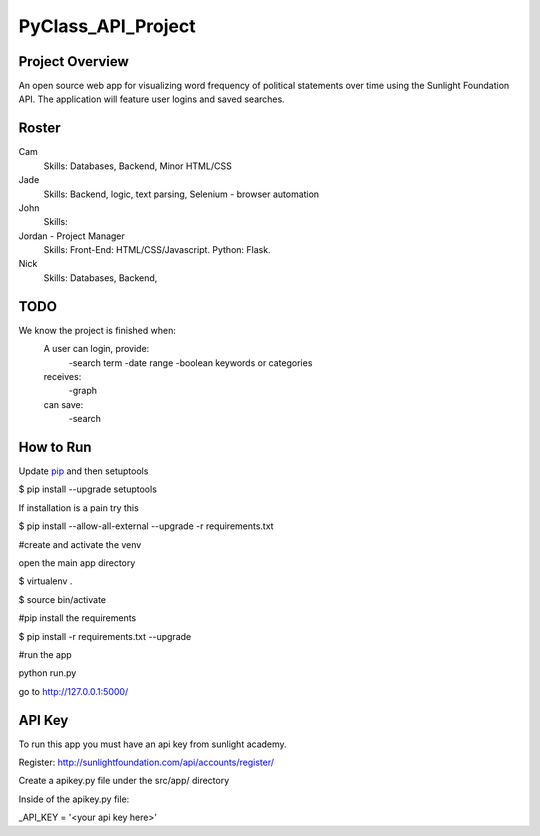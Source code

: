 PyClass_API_Project
===================
####
Project Overview
####
An open source web app for visualizing word frequency of political statements over time using the Sunlight Foundation API. The application will feature user logins and saved searches.

####
Roster
####
Cam
  Skills: Databases, Backend, Minor HTML/CSS

Jade
  Skills: Backend, logic, text parsing, Selenium - browser automation
  
John
  Skills: 
  
Jordan - Project Manager
  Skills: Front-End: HTML/CSS/Javascript. Python: Flask.
  
Nick
  Skills: Databases, Backend,

####
TODO
####
We know the project is finished when:
  A user can login, provide:
	  -search term
	  -date range
	  -boolean keywords or categories
  receives:
	  -graph
  can save:
	  -search

####
How to Run
####
Update pip_ and then setuptools

.. _pip: http://www.pip-installer.org/en/latest/installing.html

$ pip install --upgrade setuptools

If installation is a pain try this

$ pip install --allow-all-external --upgrade -r requirements.txt


#create and activate the venv

open the main app directory

$ virtualenv .

$ source bin/activate


#pip install the requirements

$ pip install -r requirements.txt --upgrade


#run the app

python run.py

go to http://127.0.0.1:5000/


####
API Key
####

To run this app you must have an api key from sunlight academy. 

Register: http://sunlightfoundation.com/api/accounts/register/

Create a apikey.py file under the src/app/ directory

Inside of the apikey.py file:

_API_KEY = '<your api key here>'
